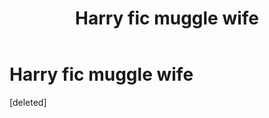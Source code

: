 #+TITLE: Harry fic muggle wife

* Harry fic muggle wife
:PROPERTIES:
:Score: 4
:DateUnix: 1617804023.0
:DateShort: 2021-Apr-07
:FlairText: What's That Fic?
:END:
[deleted]

